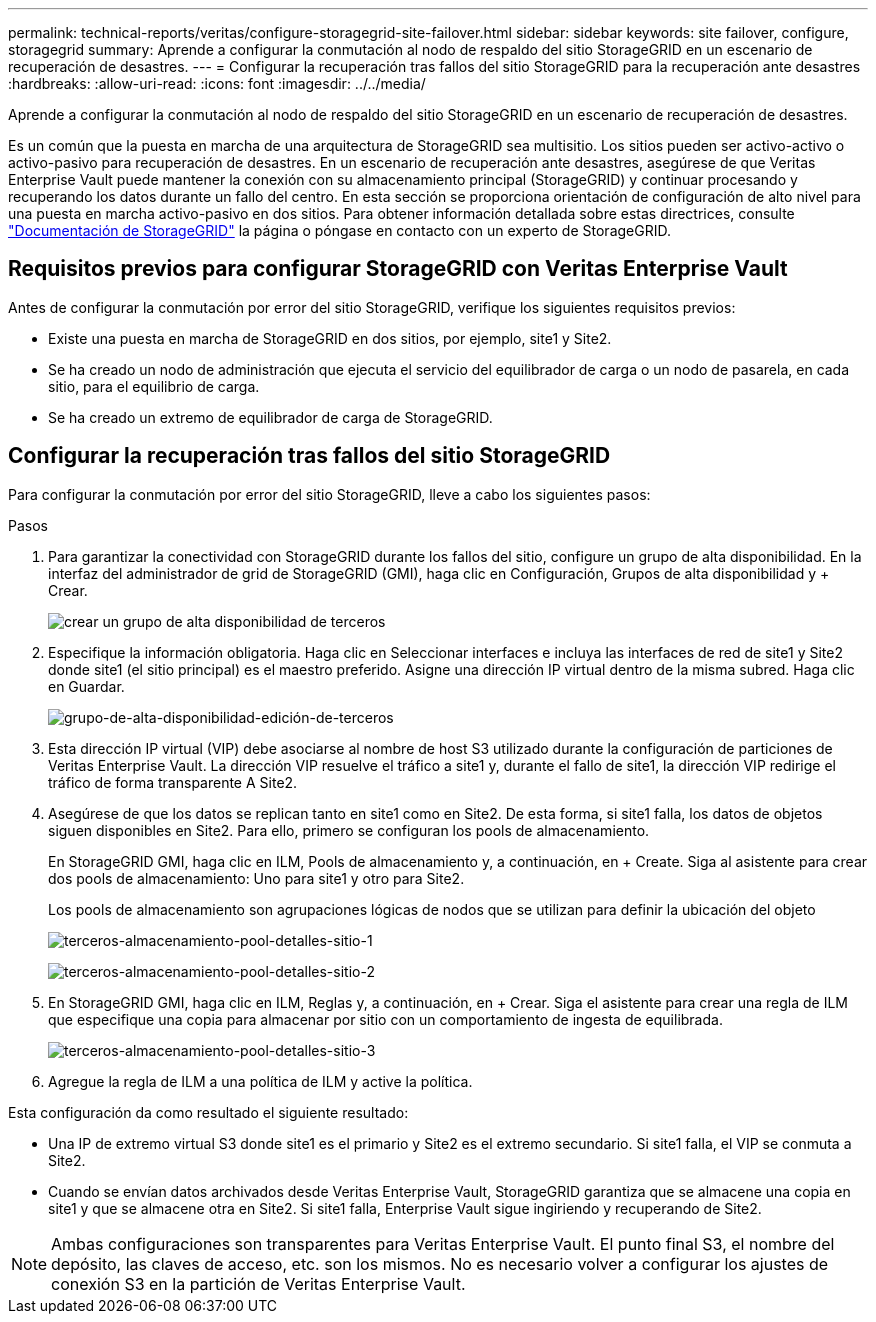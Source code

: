 ---
permalink: technical-reports/veritas/configure-storagegrid-site-failover.html 
sidebar: sidebar 
keywords: site failover, configure, storagegrid 
summary: Aprende a configurar la conmutación al nodo de respaldo del sitio StorageGRID en un escenario de recuperación de desastres. 
---
= Configurar la recuperación tras fallos del sitio StorageGRID para la recuperación ante desastres
:hardbreaks:
:allow-uri-read: 
:icons: font
:imagesdir: ../../media/


[role="lead"]
Aprende a configurar la conmutación al nodo de respaldo del sitio StorageGRID en un escenario de recuperación de desastres.

Es un común que la puesta en marcha de una arquitectura de StorageGRID sea multisitio. Los sitios pueden ser activo-activo o activo-pasivo para recuperación de desastres. En un escenario de recuperación ante desastres, asegúrese de que Veritas Enterprise Vault puede mantener la conexión con su almacenamiento principal (StorageGRID) y continuar procesando y recuperando los datos durante un fallo del centro. En esta sección se proporciona orientación de configuración de alto nivel para una puesta en marcha activo-pasivo en dos sitios. Para obtener información detallada sobre estas directrices, consulte link:https://docs.netapp.com/us-en/storagegrid-118/["Documentación de StorageGRID"] la página o póngase en contacto con un experto de StorageGRID.



== Requisitos previos para configurar StorageGRID con Veritas Enterprise Vault

Antes de configurar la conmutación por error del sitio StorageGRID, verifique los siguientes requisitos previos:

* Existe una puesta en marcha de StorageGRID en dos sitios, por ejemplo, site1 y Site2.
* Se ha creado un nodo de administración que ejecuta el servicio del equilibrador de carga o un nodo de pasarela, en cada sitio, para el equilibrio de carga.
* Se ha creado un extremo de equilibrador de carga de StorageGRID.




== Configurar la recuperación tras fallos del sitio StorageGRID

Para configurar la conmutación por error del sitio StorageGRID, lleve a cabo los siguientes pasos:

.Pasos
. Para garantizar la conectividad con StorageGRID durante los fallos del sitio, configure un grupo de alta disponibilidad. En la interfaz del administrador de grid de StorageGRID (GMI), haga clic en Configuración, Grupos de alta disponibilidad y + Crear.
+
image:third-party-create-high-availability-group.png["crear un grupo de alta disponibilidad de terceros"]

. Especifique la información obligatoria. Haga clic en Seleccionar interfaces e incluya las interfaces de red de site1 y Site2 donde site1 (el sitio principal) es el maestro preferido. Asigne una dirección IP virtual dentro de la misma subred. Haga clic en Guardar.
+
image:third-party-edit-high-availability-group.png["grupo-de-alta-disponibilidad-edición-de-terceros"]

. Esta dirección IP virtual (VIP) debe asociarse al nombre de host S3 utilizado durante la configuración de particiones de Veritas Enterprise Vault. La dirección VIP resuelve el tráfico a site1 y, durante el fallo de site1, la dirección VIP redirige el tráfico de forma transparente A Site2.
. Asegúrese de que los datos se replican tanto en site1 como en Site2. De esta forma, si site1 falla, los datos de objetos siguen disponibles en Site2. Para ello, primero se configuran los pools de almacenamiento.
+
En StorageGRID GMI, haga clic en ILM, Pools de almacenamiento y, a continuación, en + Create. Siga al asistente para crear dos pools de almacenamiento: Uno para site1 y otro para Site2.

+
Los pools de almacenamiento son agrupaciones lógicas de nodos que se utilizan para definir la ubicación del objeto

+
image:third-party-storage-pool-details-site-1.png["terceros-almacenamiento-pool-detalles-sitio-1"]

+
image:third-party-storage-pool-details-site-2.png["terceros-almacenamiento-pool-detalles-sitio-2"]

. En StorageGRID GMI, haga clic en ILM, Reglas y, a continuación, en + Crear. Siga el asistente para crear una regla de ILM que especifique una copia para almacenar por sitio con un comportamiento de ingesta de equilibrada.
+
image:third-party-storage-pool-details-site-3.png["terceros-almacenamiento-pool-detalles-sitio-3"]

. Agregue la regla de ILM a una política de ILM y active la política.


Esta configuración da como resultado el siguiente resultado:

* Una IP de extremo virtual S3 donde site1 es el primario y Site2 es el extremo secundario. Si site1 falla, el VIP se conmuta a Site2.
* Cuando se envían datos archivados desde Veritas Enterprise Vault, StorageGRID garantiza que se almacene una copia en site1 y que se almacene otra en Site2. Si site1 falla, Enterprise Vault sigue ingiriendo y recuperando de Site2.



NOTE: Ambas configuraciones son transparentes para Veritas Enterprise Vault. El punto final S3, el nombre del depósito, las claves de acceso, etc. son los mismos. No es necesario volver a configurar los ajustes de conexión S3 en la partición de Veritas Enterprise Vault.
